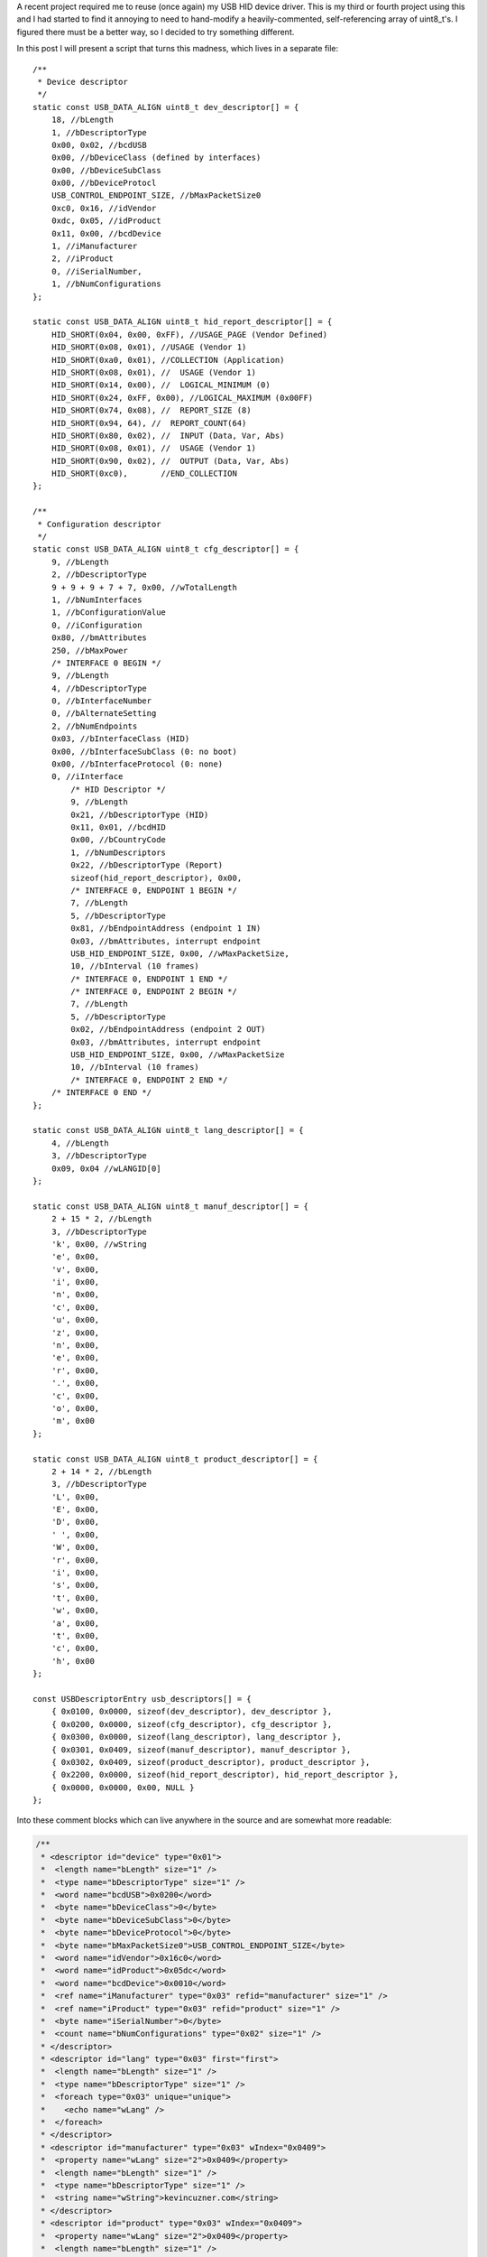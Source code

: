 
A recent project required me to reuse (once again) my USB HID device driver. This is my third or fourth project using this and I had started to find it annoying to need to hand-modify a heavily-commented, self-referencing array of uint8_t's. I figured there must be a better way, so I decided to try something different.


In this post I will present a script that turns this madness, which lives in a separate file\:



::



   /**
    * Device descriptor
    */
   static const USB_DATA_ALIGN uint8_t dev_descriptor[] = {
       18, //bLength
       1, //bDescriptorType
       0x00, 0x02, //bcdUSB
       0x00, //bDeviceClass (defined by interfaces)
       0x00, //bDeviceSubClass
       0x00, //bDeviceProtocl
       USB_CONTROL_ENDPOINT_SIZE, //bMaxPacketSize0
       0xc0, 0x16, //idVendor
       0xdc, 0x05, //idProduct
       0x11, 0x00, //bcdDevice
       1, //iManufacturer
       2, //iProduct
       0, //iSerialNumber,
       1, //bNumConfigurations
   };

   static const USB_DATA_ALIGN uint8_t hid_report_descriptor[] = {
       HID_SHORT(0x04, 0x00, 0xFF), //USAGE_PAGE (Vendor Defined)
       HID_SHORT(0x08, 0x01), //USAGE (Vendor 1)
       HID_SHORT(0xa0, 0x01), //COLLECTION (Application)
       HID_SHORT(0x08, 0x01), //  USAGE (Vendor 1)
       HID_SHORT(0x14, 0x00), //  LOGICAL_MINIMUM (0)
       HID_SHORT(0x24, 0xFF, 0x00), //LOGICAL_MAXIMUM (0x00FF)
       HID_SHORT(0x74, 0x08), //  REPORT_SIZE (8)
       HID_SHORT(0x94, 64), //  REPORT_COUNT(64)
       HID_SHORT(0x80, 0x02), //  INPUT (Data, Var, Abs)
       HID_SHORT(0x08, 0x01), //  USAGE (Vendor 1)
       HID_SHORT(0x90, 0x02), //  OUTPUT (Data, Var, Abs)
       HID_SHORT(0xc0),       //END_COLLECTION
   };

   /**
    * Configuration descriptor
    */
   static const USB_DATA_ALIGN uint8_t cfg_descriptor[] = {
       9, //bLength
       2, //bDescriptorType
       9 + 9 + 9 + 7 + 7, 0x00, //wTotalLength
       1, //bNumInterfaces
       1, //bConfigurationValue
       0, //iConfiguration
       0x80, //bmAttributes
       250, //bMaxPower
       /* INTERFACE 0 BEGIN */
       9, //bLength
       4, //bDescriptorType
       0, //bInterfaceNumber
       0, //bAlternateSetting
       2, //bNumEndpoints
       0x03, //bInterfaceClass (HID)
       0x00, //bInterfaceSubClass (0: no boot)
       0x00, //bInterfaceProtocol (0: none)
       0, //iInterface
           /* HID Descriptor */
           9, //bLength
           0x21, //bDescriptorType (HID)
           0x11, 0x01, //bcdHID
           0x00, //bCountryCode
           1, //bNumDescriptors
           0x22, //bDescriptorType (Report)
           sizeof(hid_report_descriptor), 0x00,
           /* INTERFACE 0, ENDPOINT 1 BEGIN */
           7, //bLength
           5, //bDescriptorType
           0x81, //bEndpointAddress (endpoint 1 IN)
           0x03, //bmAttributes, interrupt endpoint
           USB_HID_ENDPOINT_SIZE, 0x00, //wMaxPacketSize,
           10, //bInterval (10 frames)
           /* INTERFACE 0, ENDPOINT 1 END */
           /* INTERFACE 0, ENDPOINT 2 BEGIN */
           7, //bLength
           5, //bDescriptorType
           0x02, //bEndpointAddress (endpoint 2 OUT)
           0x03, //bmAttributes, interrupt endpoint
           USB_HID_ENDPOINT_SIZE, 0x00, //wMaxPacketSize
           10, //bInterval (10 frames)
           /* INTERFACE 0, ENDPOINT 2 END */
       /* INTERFACE 0 END */
   };

   static const USB_DATA_ALIGN uint8_t lang_descriptor[] = {
       4, //bLength
       3, //bDescriptorType
       0x09, 0x04 //wLANGID[0]
   };

   static const USB_DATA_ALIGN uint8_t manuf_descriptor[] = {
       2 + 15 * 2, //bLength
       3, //bDescriptorType
       'k', 0x00, //wString
       'e', 0x00,
       'v', 0x00,
       'i', 0x00,
       'n', 0x00,
       'c', 0x00,
       'u', 0x00,
       'z', 0x00,
       'n', 0x00,
       'e', 0x00,
       'r', 0x00,
       '.', 0x00,
       'c', 0x00,
       'o', 0x00,
       'm', 0x00
   };

   static const USB_DATA_ALIGN uint8_t product_descriptor[] = {
       2 + 14 * 2, //bLength
       3, //bDescriptorType
       'L', 0x00,
       'E', 0x00,
       'D', 0x00,
       ' ', 0x00,
       'W', 0x00,
       'r', 0x00,
       'i', 0x00,
       's', 0x00,
       't', 0x00,
       'w', 0x00,
       'a', 0x00,
       't', 0x00,
       'c', 0x00,
       'h', 0x00
   };

   const USBDescriptorEntry usb_descriptors[] = {
       { 0x0100, 0x0000, sizeof(dev_descriptor), dev_descriptor },
       { 0x0200, 0x0000, sizeof(cfg_descriptor), cfg_descriptor },
       { 0x0300, 0x0000, sizeof(lang_descriptor), lang_descriptor },
       { 0x0301, 0x0409, sizeof(manuf_descriptor), manuf_descriptor },
       { 0x0302, 0x0409, sizeof(product_descriptor), product_descriptor },
       { 0x2200, 0x0000, sizeof(hid_report_descriptor), hid_report_descriptor },
       { 0x0000, 0x0000, 0x00, NULL }
   };

Into these comment blocks which can live anywhere in the source and are somewhat more readable\:



.. code-block:: {lang}



   /**
    * <descriptor id="device" type="0x01">
    *  <length name="bLength" size="1" />
    *  <type name="bDescriptorType" size="1" />
    *  <word name="bcdUSB">0x0200</word>
    *  <byte name="bDeviceClass">0</byte>
    *  <byte name="bDeviceSubClass">0</byte>
    *  <byte name="bDeviceProtocol">0</byte>
    *  <byte name="bMaxPacketSize0">USB_CONTROL_ENDPOINT_SIZE</byte>
    *  <word name="idVendor">0x16c0</word>
    *  <word name="idProduct">0x05dc</word>
    *  <word name="bcdDevice">0x0010</word>
    *  <ref name="iManufacturer" type="0x03" refid="manufacturer" size="1" />
    *  <ref name="iProduct" type="0x03" refid="product" size="1" />
    *  <byte name="iSerialNumber">0</byte>
    *  <count name="bNumConfigurations" type="0x02" size="1" />
    * </descriptor>
    * <descriptor id="lang" type="0x03" first="first">
    *  <length name="bLength" size="1" />
    *  <type name="bDescriptorType" size="1" />
    *  <foreach type="0x03" unique="unique">
    *    <echo name="wLang" />
    *  </foreach>
    * </descriptor>
    * <descriptor id="manufacturer" type="0x03" wIndex="0x0409">
    *  <property name="wLang" size="2">0x0409</property>
    *  <length name="bLength" size="1" />
    *  <type name="bDescriptorType" size="1" />
    *  <string name="wString">kevincuzner.com</string>
    * </descriptor>
    * <descriptor id="product" type="0x03" wIndex="0x0409">
    *  <property name="wLang" size="2">0x0409</property>
    *  <length name="bLength" size="1" />
    *  <type name="bDescriptorType" size="1" />
    *  <string name="wString">LED Wristwatch</string>
    * </descriptor>
    * <descriptor id="configuration" type="0x02">
    *  <length name="bLength" size="1" />
    *  <type name="bDescriptorType" size="1" />
    *  <length name="wTotalLength" size="2" all="all" />
    *  <count name="bNumInterfaces" type="0x04" associated="associated" size="1" />
    *  <byte name="bConfigurationValue">1</byte>
    *  <byte name="iConfiguration">0</byte>
    *  <byte name="bmAttributes">0x80</byte>
    *  <byte name="bMaxPower">250</byte>
    *  <children type="0x04" />
    * </descriptor>
    */

   /**
    * <include>usb_hid.h</include>
    * <descriptor id="hid_interface" type="0x04" childof="configuration">
    *  <length name="bLength" size="1" />
    *  <type name="bDescriptorType" size="1" />
    *  <index name="bInterfaceNumber" size="1" />
    *  <byte name="bAlternateSetting">0</byte>
    *  <count name="bNumEndpoints" type="0x05" associated="associated" size="1" />
    *  <byte name="bInterfaceClass">0x03</byte>
    *  <byte name="bInterfaceSubClass">0x00</byte>
    *  <byte name="bInterfaceProtocol">0x00</byte>
    *  <byte name="iInterface">0</byte>
    *  <children type="0x21" />
    *  <children type="0x05" />
    * </descriptor>
    * <descriptor id="hid" type="0x21" childof="hid_interface">
    *  <length name="bLength" size="1" />
    *  <type name="bDescriptorType" size="1" />
    *  <word name="bcdHID">0x0111</word>
    *  <byte name="bCountryCode">0x00</byte>
    *  <count name="bNumDescriptors" type="0x22" size="1" associated="associated" />
    *  <foreach type="0x22" associated="associated">
    *    <echo name="bDescriptorType" />
    *    <echo name="wLength" />
    *  </foreach>
    * </descriptor>
    * <descriptor id="hid_in_endpoint" type="0x05" childof="hid_interface">
    *  <length name="bLength" size="1" />
    *  <type name="bDescriptorType" size="1" />
    *  <inendpoint name="bEndpointAddress" define="HID_IN_ENDPOINT" />
    *  <byte name="bmAttributes">0x03</byte>
    *  <word name="wMaxPacketSize">USB_HID_ENDPOINT_SIZE</word>
    *  <byte name="bInterval">10</byte>
    * </descriptor>
    * <descriptor id="hid_out_endpoint" type="0x05" childof="hid_interface">
    *  <length name="bLength" size="1" />
    *  <type name="bDescriptorType" size="1" />
    *  <outendpoint name="bEndpointAddress" define="HID_OUT_ENDPOINT" />
    *  <byte name="bmAttributes">0x03</byte>
    *  <word name="wMaxPacketSize">USB_HID_ENDPOINT_SIZE</word>
    *  <byte name="bInterval">10</byte>
    * </descriptor>
    * <descriptor id="hid_report" childof="hid" top="top" type="0x22" order="1" wIndexType="0x04">
    *  <hidden name="bDescriptorType" size="1">0x22</hidden>
    *  <hidden name="wLength" size="2">sizeof(hid_report)</hidden>
    *  <raw>
    *  HID_SHORT(0x04, 0x00, 0xFF), //USAGE_PAGE (Vendor Defined)
    *  HID_SHORT(0x08, 0x01), //USAGE (Vendor 1)
    *  HID_SHORT(0xa0, 0x01), //COLLECTION (Application)
    *  HID_SHORT(0x08, 0x01), //  USAGE (Vendor 1)
    *  HID_SHORT(0x14, 0x00), //  LOGICAL_MINIMUM (0)
    *  HID_SHORT(0x24, 0xFF, 0x00), //LOGICAL_MAXIMUM (0x00FF)
    *  HID_SHORT(0x74, 0x08), //  REPORT_SIZE (8)
    *  HID_SHORT(0x94, 64), //  REPORT_COUNT(64)
    *  HID_SHORT(0x80, 0x02), //  INPUT (Data, Var, Abs)
    *  HID_SHORT(0x08, 0x01), //  USAGE (Vendor 1)
    *  HID_SHORT(0x90, 0x02), //  OUTPUT (Data, Var, Abs)
    *  HID_SHORT(0xc0),       //END_COLLECTION
    *  </raw>
    * </descriptor>
    */


In most of my projects before this one I would have something like the first script shown above sitting in a file by itself, declaring a bunch of uint8_t arrays and a usb_descriptors[] table constant that would be consumed by my USB driver as it searched for USB descriptors. A header file that exposes the usb_descriptors[] table would also be found in the project. Any USB descriptor that had to be returned by the device would be found in this table. To make things more complex, descriptors like the configuration descriptor have to declare all of the device interfaces and so pieces and parts of each separate USB interface component would be interspersed inside of other descriptors.


I've been using this structure for some time after writing my first USB driver after reading through the Teensy driver. This is probably the only structural code that has made it all the way from the Teensy driver into all of my other code.


With this new script I've written there's no more need for manually computing how long a descriptor is or needing to modify the configuration descriptor every time a new interface has been added. All the parts of a descriptor are self-contained in the source file that defines a particular interface and can be easily moved around from project to project.


**All the code for this post lives here\:**


**`https\://github.com/kcuzner/midi-fader <https://github.com/kcuzner/midi-fader>`__**



.. rstblog-break::











Contents
--------




* `The Script <the-script>`__


* `Makefile Changes <makefile-changes>`__


* `USB Descriptor XML <usb-descriptors>`__


* `USB Application Object <usb-application>`__


* `Conclusion <conclusion>`__




.. _the-script:

The Script
----------


I have continued to write my descriptors using the "Teensy method" for a few reasons\:




* They are compile-time constants and therefore don't take up valuable RAM (which consumes both .data and .rodata segments). I've seen other implementations that initialize a writable array in RAM with the descriptor and that just doesn't work well with memory-constrained embedded systems. It just makes the USB driver stack footprint too large for my comfort.


* It is easy to figure out what is going on. There is very little "macro magic" here. Even the part where I look up descriptors in the table is really straightforward and beyond that, everything is just an opaque byte array that is copied out over USB. Real simple.



Writing descriptors like this has some problems, however\:




* It requires me to manually edit the binary contents of the descriptors, keep multiple fields in sync (i.e. length fields vs actual length), and handle endianness manually.


* Making a new project requires me to copy-paste pieces from another project's descriptor file into my configuration descriptor and hope that I updated the lengths correctly.


* Adding a new interface to my configuration again required editing this blob and hoping that I got it right.


* Without generous comments, it is impossible to interpret and read. Finding a bug in the descriptor is very much a "stare at it until something moves" sort of process.



So, I decided to improve this a bit with some scripting. Here were my goals\:




* Fully automatic computation of the wLength fields in descriptors.


* Ad-hoc descriptor definition (i.e. I can specify descriptors throughout the code in many places).


* Portable to all my machines without any dependencies other than Python. In general I use arch with python installed, so requesting that python be available isn't a big deal for me.


* Fully compatible with my existing USB driver structure (i.e. use the same usb_descriptors table format).


* Fairly agnostic of the actual USB driver used. The idea is that this can be used by other people who don't want to be stuck with my USB driver implementation.



The way my script works, block comments in any source file can contain XML which is interpreted by the script which in turn generates a C file that declares the usb_descriptors[] table and contains the generated byte arrays containing all descriptors declared in the program. In addition, I have a static "USBApplication" object which handles each USB interface in a modular manner. I can how have my HID interface completely self-contained in a single file, my audio device interface in another single file, and some other custom interface in its own file. If I want to move the HID interface to another project, all I have to do is copy-paste the single HID source file (and header) and everything (source, descriptors, USB interface declaration) comes along with it. Nice and easy!


For example, here is the "main.c" file of my `midi-fader device <https://github.com/kcuzner/midi-fader>`__\:



.. code-block:: {lang}



   /**
    * USB Midi-Fader
    *
    * Kevin Cuzner
    *
    * Main Application
    */

   #include "usb.h"
   #include "usb_app.h"
   #include "usb_hid.h"
   #include "usb_midi.h"
   #include "osc.h"
   #include "error.h"
   #include "storage.h"
   #include "fader.h"
   #include "buttons.h"
   #include "systick.h"
   #include "mackie.h"

   #include "stm32f0xx.h"

   #include "_gen_usb_desc.h"

   /**
    * <descriptor id="device" type="0x01">
    *  <length name="bLength" size="1" />
    *  <type name="bDescriptorType" size="1" />
    *  <word name="bcdUSB">0x0200</word>
    *  <byte name="bDeviceClass">0</byte>
    *  <byte name="bDeviceSubClass">0</byte>
    *  <byte name="bDeviceProtocol">0</byte>
    *  <byte name="bMaxPacketSize0">USB_CONTROL_ENDPOINT_SIZE</byte>
    *  <word name="idVendor">0x16c0</word>
    *  <word name="idProduct">0x05dc</word>
    *  <word name="bcdDevice">0x0010</word>
    *  <ref name="iManufacturer" type="0x03" refid="manufacturer" size="1" />
    *  <ref name="iProduct" type="0x03" refid="product" size="1" />
    *  <byte name="iSerialNumber">0</byte>
    *  <count name="bNumConfigurations" type="0x02" size="1" />
    * </descriptor>
    * <descriptor id="lang" type="0x03" first="first">
    *  <length name="bLength" size="1" />
    *  <type name="bDescriptorType" size="1" />
    *  <foreach type="0x03" unique="unique">
    *    <echo name="wLang" />
    *  </foreach>
    * </descriptor>
    * <descriptor id="manufacturer" type="0x03" wIndex="0x0409">
    *  <property name="wLang" size="2">0x0409</property>
    *  <length name="bLength" size="1" />
    *  <type name="bDescriptorType" size="1" />
    *  <string name="wString">kevincuzner.com</string>
    * </descriptor>
    * <descriptor id="product" type="0x03" wIndex="0x0409">
    *  <property name="wLang" size="2">0x0409</property>
    *  <length name="bLength" size="1" />
    *  <type name="bDescriptorType" size="1" />
    *  <string name="wString">Midi-Fader</string>
    * </descriptor>
    * <descriptor id="configuration" type="0x02">
    *  <length name="bLength" size="1" />
    *  <type name="bDescriptorType" size="1" />
    *  <length name="wTotalLength" size="2" all="all" />
    *  <count name="bNumInterfaces" type="0x04" associated="associated" size="1" />
    *  <byte name="bConfigurationValue">1</byte>
    *  <byte name="iConfiguration">0</byte>
    *  <byte name="bmAttributes">0x80</byte>
    *  <byte name="bMaxPower">250</byte>
    *  <children type="0x04" />
    * </descriptor>
    */

   #include <stddef.h>

   static const USBInterfaceListNode midi_interface_node = {
       .interface = &midi_interface,
       .next = NULL,
   };

   static const USBInterfaceListNode hid_interface_node = {
       .interface = &hid_interface,
       .next = &midi_interface_node,
   };

   const USBApplicationSetup setup = {
       .interface_list = &hid_interface_node,
   };

   const USBApplicationSetup *usb_app_setup = &setup;

   uint8_t buf[16];
   int main()
   {
   ...
       return 0;
   }

It only needs to declare the main device descriptor with the manufacturer and model strings. I have two other interfaces (usb_hid and usb_midi) in this project, but there's no trace of them here except for the bits where I hook them into the overall application. I'll talk a little more about that at the end, but the main point of this post is to show my new method for handling USB descriptors.



.. _makefile-changes:

Makefile changes
----------------


The script consists of a 800-ish line python script (current version\: `https\://github.com/kcuzner/midi-fader/blob/master/firmware/scripts/descriptorgen.py <https://github.com/kcuzner/midi-fader/blob/master/firmware/scripts/descriptorgen.py>`__) which takes as its arguments every source file in the project that could have some block comments. It then does the following\:




#. Find all block comments (/\* ... \*/) in the source and extract them, stripping off leading "\*" characters from each line. The blocks are retained as individual continuous pieces and are each parsed separately.


#. If the block doesn't contain text matching the regex "<descriptor+.>", it is discarded. Otherwise, the contents of the block comment are wrapped in an arbitrary element and then parsed using `elementtree <https://docs.python.org/2/library/xml.etree.elementtree.html>`__.


#. Each parsed comment block is assumed to declare one or more "descriptors". The parsed XML is run through an interpreter which begins assembling objects which will generate the binary descriptor.


#. After every block has been parsed, the script will generate all the descriptors into a C file, automatically tracking endpoint numbers, addresses, and descriptor lengths.



The C file that this generates is placed in the obj folder during compilation and treated as a non-source-controlled component. It is regenerated every time the makefile is run. Here is a snippet of how my makefile invokes this script. I hope this makes some sense. My makefile style has changed somewhat for this project enable multiple targets, but hopefully this communicates the gist of how I made the Makefile execute the python script before compiling any other objects.



.. code-block:: {lang}



   # These are spread out among several files, but are concatenated here for easy
   # reading

   #
   # These are declared in a Makefile meant as a header:
   #

   # Project structure
   SRCDIRS = src
   GENSRCDIRS = src
   BINDIR = bin
   OBJDIR = obj
   GENDIR = obj/gen
   CSRCDIRS = $(SRCDIRS)
   SSRCDIRS = $(SRCDIRS)

   # Sources
   GENERATE =
   SRC = $(foreach DIR,$(CSRCDIRS),$(wildcard $(DIR)/*.c))
   GENSRC = $(foreach DIR,$(GENSRCDIRS),$(wildcard $(DIR)/*.c))
   STORAGESRC = $(foreach DIR,$(CSRCDIRS),$(wildcard $(DIR)/*.storage.xml))
   ASM = $(foreach DIR,$(SSRCDIRS),$(wildcard $(DIR)/*.s))

   #
   # These are declared in the per-project makefile that configures the build
   # process:
   #

   SRCDIRS = src
   GENSRCDIRS = src

   # This will cause the USB descriptor to be generated
   GENERATE = USB_DESCRIPTOR

   #
   # These are declared in a Makefile meant as a footer that declares all recipes:
   #

   GENERATE_USB_DESCRIPTOR=USB_DESCRIPTOR
   GENERATE_USB_DESCRIPTOR_SRC=_gen_usb_desc.c
   GENERATE_USB_DESCRIPTOR_HDR=_gen_usb_desc.h

   OBJ := $(addprefix $(OBJDIR)/,$(notdir $(SRC:.c=.o)))
   OBJ += $(addprefix $(OBJDIR)/,$(notdir $(ASM:.s=.o)))

   # If the USB descriptor generation is requested, add it to the list of targets
   # which will run during code generation
   ifneq ($(filter $(GENERATE), $(GENERATE_USB_DESCRIPTOR)),)
   	GEN_OBJ += $(GENDIR)/$(GENERATE_USB_DESCRIPTOR_SRC:.c=.o)
   	GEN_TARGETS += $(GENERATE_USB_DESCRIPTOR)
   endif

   ALL_OBJ := $(OBJ) $(GEN_OBJ)

   # Invoke the python script to generate the USB descriptor
   $(GENERATE_USB_DESCRIPTOR):
   	@mkdir -p $(GENDIR)
   	$(DESCRIPTORGEN) -os $(GENDIR)/$(GENERATE_USB_DESCRIPTOR_SRC) \
   		-oh $(GENDIR)/$(GENERATE_USB_DESCRIPTOR_HDR) \
   		$(GENSRC)

   # Ensure generated objects get run first
   $(OBJ): | $(GEN_TARGETS)

   #
   # Later, the $(ALL_OBJ) variable is used in the linking step to include the
   # generated C source files.
   #


It's not the most straightforward method, but it works well for my multi-target project structure that I've been using lately. Perhaps I'll write a post about that someday.


This works like so\:




#. The GENERATE variable is set to contain the phrase "USB_DESCRIPTOR" which will trigger evaluation of the variables that will cause the USB descriptor to be generated.


#. The ifneq statement adds $(GENERATE_USB_DESCRIPTOR) to the GEN_TARGETS variable if GENERATE contains the phrase "USB_DESCRIPTOR". The targets in this variable will have their recipes evaluated as a dependency for all the object files in $(OBJ) which doesn't include the generated object files.


#. During makefile evaluation, the $(OBJ) list is created from all the source and is depended on by targets like "all" (not shown). This triggers evaluation of $(GEN_TARGETS) which is just set to $(GENERATE_USB_DESCRIPTOR).


#. The $(GENERATE_USB_DESCRIPTOR) target's recipe is invoked. The python script is run with all source files as its argument. It creates the generated C files whose objects are captured in $(GEN_OBJ).


#. Compilation will continue, compiling the C files for $(OBJ) and the C files for $(GEN_OBJ). This isn't shown in the snippet.


#. Finally all the resulting objects (both source and generated files) are linked into the executable. Again, this isn't shown in the snippet.




.. _usb-descriptors:

USB Descriptor XML
------------------


As the python script is run, it searches the source files for XML which describes the USB descriptors. To demonstrate the XML format, here is the simplest USB descriptor. This will just declare a device, add product and model strings, and declare a simple configuration that requires maximum USB power\:



.. code-block:: {lang}



   <descriptor id="device" type="0x01">
     <length name="bLength" size="1" />
     <type name="bDescriptorType" size="1" />
     <word name="bcdUSB">0x0200</word>
     <byte name="bDeviceClass">0</byte>
     <byte name="bDeviceSubClass">0</byte>
     <byte name="bDeviceProtocol">0</byte>
     <byte name="bMaxPacketSize0">USB_CONTROL_ENDPOINT_SIZE</byte>
     <word name="idVendor">0x16c0</word>
     <word name="idProduct">0x05dc</word>
     <word name="bcdDevice">0x0010</word>
     <ref name="iManufacturer" type="0x03" refid="manufacturer" size="1" />
     <ref name="iProduct" type="0x03" refid="product" size="1" />
     <byte name="iSerialNumber">0</byte>
     <count name="bNumConfigurations" type="0x02" size="1" />
   </descriptor>
   <descriptor id="lang" type="0x03" first="first">
     <length name="bLength" size="1" />
     <type name="bDescriptorType" size="1" />
     <foreach type="0x03" unique="unique">
       <echo name="wLang" />
     </foreach>
   </descriptor>
   <descriptor id="manufacturer" type="0x03" wIndex="0x0409">
     <property name="wLang" size="2">0x0409</property>
     <length name="bLength" size="1" />
     <type name="bDescriptorType" size="1" />
     <string name="wString">kevincuzner.com</string>
   </descriptor>
   <descriptor id="product" type="0x03" wIndex="0x0409">
     <property name="wLang" size="2">0x0409</property>
     <length name="bLength" size="1" />
     <type name="bDescriptorType" size="1" />
     <string name="wString">Midi-Fader</string>
   </descriptor>
   <descriptor id="configuration" type="0x02">
     <length name="bLength" size="1" />
     <type name="bDescriptorType" size="1" />
     <length name="wTotalLength" size="2" all="all" />
     <count name="bNumInterfaces" type="0x04" associated="associated" size="1" />
     <byte name="bConfigurationValue">1</byte>
     <byte name="iConfiguration">0</byte>
     <byte name="bmAttributes">0x80</byte>
     <byte name="bMaxPower">250</byte>
     <children type="0x04" />
   </descriptor>


The syntax is as follows\:




* Every USB descriptor is declared using a **<descriptor>** element. This element has an "id" and a "type" attribute. The "id" is just a string which can be used to refer to the descriptor later inside of other descriptors. The "type" is a number which is exactly the same as the USB descriptor type as declared in the USB specification. For example, a device descriptor is type "1", a configuration descriptor is type "2", a string descriptor is type "3", and an interface descriptor is type "4".


  * I added the "type" as a **<descriptor>**-level attribute because elements like **<children>** require that we have indexed descriptors by type.


  * The **<descriptor>** can optionally declare the "childof" attribute. This attribute should be set to the "id" of another descriptor in which this discriptor will appear. If the "childof" attribute isn't specified, then the descriptor will appear in the global "usb_descriptors" table.





* The order of the children inside the **<descriptor>** element defines the structure of the USB descriptor. Each element may create 0 or more bytes in the resulting output byte array\:


  * Most child elements have a "name" attribute. This allows them to be referenced by other child elements in the same descriptor.


  * The **<length>** element will output the length of the descriptor in bytes. It has a "size" attribute which says how many bytes to take up. Note that in a configuration descriptor, this is used twice\: Once for the bDescriptorLength (which is always 9) and once for the wTotalLength (which varies depending on the number of interfaces). By default, bytes created by the <children> element are not counted in the bytes generated by the <length> tag unless the "all" attribute is present.


  * The **<type>** element just echoes the type of the parent **<descriptor>** in the number of bytes specified by "size". This allows us to single-source the descriptor type number only in the **<descriptor>** element.


  * The **<count>** element outputs the number of descriptors of some type specified by the "type" attribute. This is the same "type" as declared in **<descriptor>**.


    * There is the concept of "associated" descriptors. An associated descriptor is one that declares this descriptor as its parent. If we don't specify the "associated" attribute, then **<count>** will count all descriptors found of the specified "type". Otherwise, it will only count descriptors who have explicitly declared that they are children of this descriptor.





  * The **<string>** element generates the bytes for a USB wchar string based on the text contained in the element.


    * This was one of the things about manual descriptors that annoyed me the most. I've never had to use the upper byte of wchars and so reading or modifying the strings was always a pain with the extra null bytes between each character.





  * The **<byte>** element generates a single byte based on interpeting the text in this element as a number.


  * The **<word>** element generates two bytes based on interpreting the text in this element as a number.


  * The **<property>** element declares non-outputting binary content that is associated with this descriptor by interpreting the text in this element as a number. The content can be outputted in other ways, such as through the **<foreach>** element in another descriptor. Its "size" argument declares how many bytes this will produce.


  * The **<children>** element will echo the entire binary contents of descriptors which declare their "childof" attribute to have the id of this descriptor. It has a "type" attribute which specifies which type of descriptor to echo.


  * The **<foreach>** element will output binary content based on the content of other descriptors. It has a "type" argument which specifies the descriptor type to enumerate. It examines all descriptors declared.


    * This element can have one child\: **<echo>**. The **<echo>** element will take the binary content of the element whose name matches this element's "name" attribute in each descriptor matched by the **<foreach>** element.


    * The "unique" attribute of the **<foreach>** element will ensure that there are no duplicate **<echo>** values.


    * This is pretty much only used to output the "wLang" attribute of the string descriptors in the 0th string descriptor.









There's a couple other child tags that a descriptor can have, but they aren't part of this code snippet and are meant for facilitating HID report descriptors or more complex descriptors. See `usb_hid.c <https://github.com/kcuzner/midi-fader/blob/master/firmware/common/src/usb_hid.c>`__ and `usb_midi.c <https://github.com/kcuzner/midi-fader/blob/master/firmware/src/usb_midi.c>`__ for details. You can also read the source and while I consider it somewhat readable, I hacked it together in about 2 days and it definitely shows. There are inconsistencies in the "API" and badly named things (like "**<hidden>**" which I didn't mention above. I really should have spent more time on that one...I'm not even sure about all the ways it's different from "**<property>**" reading it now).


To summarize, this descriptor generating script allows me to do some pretty convenient things\:




* I can define a descriptor for an interface in the same file as the source file that handles it.


* The descriptor moves around with the source, so I can simply copy-paste to another project without needing to make any changes.


* Adding a descriptor to a project requires no modification of the makefile to get it included. So long as my makefile finds the source, the descriptor gets included.




.. _usb-application:

USB Application Object
----------------------


This section can be ignored if you're just here for generating descriptors. That is pretty generic and everyone needs to do it. This is more specific to hooking this into my USB driver and ensuring that I can simply copy-paste files around between my projects and they "just work" without needing to modify other source (within reason)


The next step to having something fully portable is to have an easy way to hook into the entire application. In general, my drivers have functions that start with **hook_** which are called at certain points. Here are a few examples of hooks that I typically define\:




* **hook_usb_handle_setup_request**\: Called whenever a setup request is received. Passes the setup request as its argument. It is only called when a setup request arrives that can't be processed by the default handler (which only processes SET_ADDRESS and GET_DESCRIPTOR requests).


* **hook_usb_reset**\: This is called whenever the USB peripheral receives a reset condition.


* **hook_usb_sof**\: This is called whenever the USB peripheral receives an SOF packet. Useful for periodic events.


* **hook_usb_endpoint_sent**\: This is called whenever a packet queued for sending on an interface is successfully sent. Passes the endpoint and transmit buffer as arguments.


* **hook_usb_endpoint_received**\: This is called whenever a packet is fully received from the peripheral. Passes the endpoing and receive buffer as arguments.



These are usually defined like this in the calling module\:



.. code-block:: {lang}



   USBControlResult __attribute__ ((weak)) hook_usb_handle_setup_request(USBSetupPacket const *setup, USBTransferData *nextTransfer)
   {
       return USB_CTL_STALL; //default: Stall on an unhandled request
   }
   void __attribute__ ((weak)) hook_usb_control_complete(USBSetupPacket const *setup) { }
   void __attribute__ ((weak)) hook_usb_reset(void) { }
   void __attribute__ ((weak)) hook_usb_sof(void) { }
   void __attribute__ ((weak)) hook_usb_set_configuration(uint16_t configuration) { }
   void __attribute__ ((weak)) hook_usb_set_interface(uint16_t interface) { }
   void __attribute__ ((weak)) hook_usb_endpoint_setup(uint8_t endpoint, USBSetupPacket const *setup) { }
   void __attribute__ ((weak)) hook_usb_endpoint_received(uint8_t endpoint, void *buf, uint16_t len) { }
   void __attribute__ ((weak)) hook_usb_endpoint_sent(uint8_t endpoint, void *buf, uint16_t len) { }

Application code can then interface to these hooks like so (example from my HID driver)\:



.. code-block:: {lang}



   void hook_usb_endpoint_sent(uint8_t endpoint, void *buf, uint16_t len)
   {
       USBTransferData report = { buf, len };
       if (endpoint == HID_IN_ENDPOINT)
       {
           hook_usb_hid_in_report_sent(&report);
       }
   }

   void hook_usb_endpoint_received(uint8_t endpoint, void *buf, uint16_t len)
   {
       USBTransferData report = { buf, len };
       if (endpoint == HID_OUT_ENDPOINT)
       {
           hook_usb_hid_out_report_received(&report);
       }
   }

The problem with this is that since the **hook_** function can only be defined in a single place, every time I add an interface that needs to know when an endpoint receives a packet I need to modify the function. For composite devices (such as the midi-fader I'm using as an example here), this is really problematic and annoying for porting things between projects.


To remedy this, I created a "usb_app" layer which implements these **hook_** functions and then dispatches them to handlers. I define these handlers by way of some structs (which are const, so they get stored in flash rather than RAM)\:



.. code-block:: {lang}



   /**
    * Structure instantiated by each interface
    *
    * This is intended to usually be a static constant, but it could also
    * be created on the fly.
    */
   typedef struct {
       /**
        * Hook function called when a USB reset occurs
        */
       USBNoParameterHook hook_usb_reset;
       /**
        * Hook function called when a setup request is received
        */
       USBHandleControlSetupHook hook_usb_handle_setup_request;
       /**
        * Hook function called when the status stage of a setup request is
        * completed on endpoint zero.
        */
       USBHandleControlCompleteHook hook_usb_control_complete;
       /**
        * Hook function called when a SOF is received
        */
       USBNoParameterHook hook_usb_sof;
       /**
        * Hook function called when a SET_CONFIGURATION is received
        */
       USBSetConfigurationHook hook_usb_set_configuration;
       /**
        * Hook function called when a SET_INTERFACE is received
        */
       USBSetInterfaceHook hook_usb_set_interface;
       /**
        * Hook function called when data is received on a USB endpoint
        */
       USBEndpointReceivedHook hook_usb_endpoint_received;
       /**
        * Hook function called when data is sent on a USB endpoint
        */
       USBEndpointSentHook hook_usb_endpoint_sent;
   } USBInterface;

   /**
    * Node structure for interfaces attached to the USB device
    */
   typedef struct USBInterfaceListNode {
       const USBInterface *interface;
       const struct USBInterfaceListNode *next;
   } USBInterfaceListNode;

   typedef struct {
       /**
        * Hook function called when the USB peripheral is reset
        */
       USBNoParameterHook hook_usb_reset;
       /**
        * Hook function called when a SOF is received.
        */
       USBNoParameterHook hook_usb_sof;
       /**
        * Head of the interface list. This node will be visited first
        */
       const USBInterfaceListNode *interface_list;
   } USBApplicationSetup;

   /**
    * USB setup constant
    *
    * Define this elsewhere, such as main
    */
   extern const USBApplicationSetup *usb_app_setup;

Every module that has a USB descriptor and some interface can then declare an **extern const USBInterface** in its header. The application using the module can then just attach it to the **usb_app_setup** for the project. For example, my HID interface declares this in its header\:



.. code-block:: {lang}



   /**
    * USB interface object for the app
    */
   extern const USBInterface hid_interface;

And then in my main.c, I link it (along with any other interfaces) into the rest of my application like so (using the usb_app framework)\:



.. code-block:: {lang}



   static const USBInterfaceListNode midi_interface_node = {
       .interface = &midi_interface,
       .next = NULL,
   };

   static const USBInterfaceListNode hid_interface_node = {
       .interface = &hid_interface, //this comes from usb_hid.h
       .next = &midi_interface_node,
   };

   const USBApplicationSetup setup = {
       .interface_list = &hid_interface_node,
   };

   const USBApplicationSetup *usb_app_setup = &setup;

Meanwhile, in my usb_hid.c I have defined **hid_interface** to look like this (all the referenced functions are also pretty short, but I haven't included them for brevity). If a hook is unused, I just leave it null\:



.. code-block:: {lang}



   const USBInterface hid_interface = {
       .hook_usb_handle_setup_request = &hid_usb_handle_setup_request,
       .hook_usb_set_configuration = &hid_usb_set_configuration,
       .hook_usb_endpoint_sent = &hid_usb_endpoint_sent,
       .hook_usb_endpoint_received = &hid_usb_endpoint_received,
   };

Aside from the runtime overhead of now needing to walk a linked list to handle hooks, I now have a pretty low-resource method for making my modules portable. I can now take my self-contained module C file and header, drop them into a project (simply dropping them in tends to make the descriptor be generated), and then hook them up in main.c to the **usb_app_setup** object. Nice and easy.



.. _conclusion:

Conclusion
----------


I've presented here a couple code structure methods for making more portable embedded applications that use USB device desriptors (and their associated interface). My objective when I originally wrote these was to make it easier on myself when I wanted to build a project atop progress I had made on another project (since my home projects tend to go unfinished after they've achieved their goals for what I wanted to learn).


I expect the most useful thing here for others is probably the USB device descriptor generation, but perhaps my usb_app architecture can inspire someone to make an even better method for writing maintainable embedded code that has low runtime overhead.




.. rstblog-settings::
   :title: Writing reusable USB device descriptors with some XML, Python, and C
   :date: 2019/12/27
   :url: /2019/12/27/writing-reusable-usb-device-descriptors-with-some-xml-python-and-c
